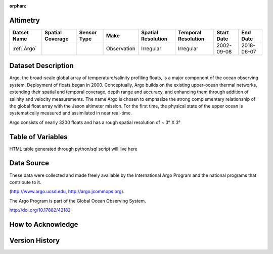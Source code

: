:orphan:

.. _Altimetry:



Altimetry
*********

.. |points| image:: /_static/catalog_thumbnails/points.png
   :scale: 6%
   :align: middle
.. |argo| image:: /_static/catalog_thumbnails/float_simple.png
   :scale: 10%



+------------------------+----------------+-------------+-------------+----------------------------+----------------------+--------------+------------+
| Datset Name            |Spatial Coverage| Sensor Type |  Make       |     Spatial Resolution     | Temporal Resolution  |  Start Date  |  End Date  |
+========================+================+=============+=============+============================+======================+==============+============+
| :ref:`Argo`            |     |points|   |  |argo|     | Observation |      Irregular             |        Irregular     |  2002-09-08  | 2018-06-07 |
+------------------------+----------------+-------------+-------------+----------------------------+----------------------+--------------+------------+

Dataset Description
*******************

Argo, the broad-scale global array of temperature/salinity profiling floats, is a major component of the ocean observing system. Deployment of floats began in 2000. Conceptually, Argo builds on the existing upper-ocean thermal networks, extending their spatial and temporal coverage, depth range and accuracy, and enhancing them through addition of salinity and velocity measurements. The name Argo is chosen to emphasize the strong complementary relationship of the global float array with the Jason altimeter mission. For the first time, the physical state of the upper ocean is systematically measured and assimilated in near real-time.

Argo consists of nearly 3200 floats and has a rough spatial resolution of ~ 3° X 3°

Table of Variables
******************

HTML table generated through python/sql script will live here


Data Source
***********

These data were collected and made freely available by the International Argo Program and the national programs that contribute to it.

(http://www.argo.ucsd.edu,  http://argo.jcommops.org).

The Argo Program is part of the Global Ocean Observing System.

http://doi.org/10.17882/42182

How to Acknowledge
******************

Version History
***************
